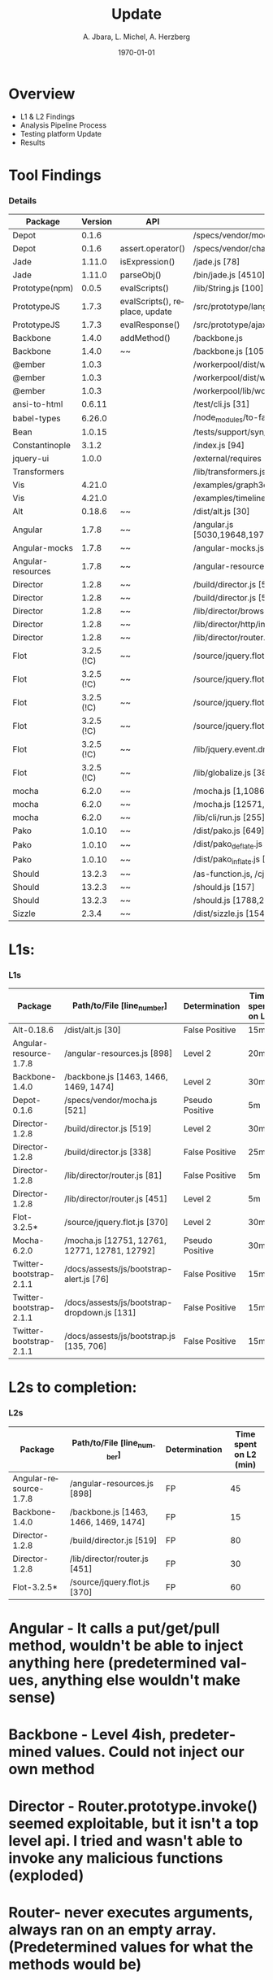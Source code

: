 #+TITLE:     Update
#+AUTHOR:    A. Jbara, L. Michel, A. Herzberg
#+EMAIL:     ldm@engr.uconn.edu
#+DATE: \today
#+DESCRIPTION:
#+KEYWORDS:
#+BEAMER_THEME: Berlin
#+BEAMER_COLOR_THEME: beaver
#+LANGUAGE:  en
#+OPTIONS:   H:3 num:t toc:t \n:nil @:t ::t |:t ^:t -:t f:t *:t <:t
#+OPTIONS:   TeX:t LaTeX:t skip:nil d:nil todo:t pri:nil tags:not-in-toc
#+INFOJS_OPT: view:nil toc:nil ltoc:t mouse:underline buttons:0 path:https://orgmode.org/org-info.js
#+EXPORT_SELECT_TAGS: export
#+EXPORT_EXCLUDE_TAGS: noexport
#+LINK_UP:
#+LINK_HOME:
#+LaTeX_HEADER: \usepackage{minted}
#+LaTeX_HEADER: \usemintedstyle{emacs}
#+LaTeX_HEADER: \newminted{common-lisp}{fontsize=\footnotesize}
#+BEAMER_HEADER: \logo{\includegraphics[height=.9cm]{comcast.png}}
#+LaTeX: \setbeamercolor{myblockcolor}{bg=magenta,fg=white}

#+name: setup-minted
#+begin_src emacs-lisp :exports none
 (setq org-latex-listings 'minted)
     (setq org-latex-custom-lang-environments
           '(
            (emacs-lisp "common-lispcode")
             ))
     (setq org-latex-minted-options
           '(("frame" "lines")
             ("fontsize" "\\scriptsize")
             ("linenos" "")))
     (setq org-latex-to-pdf-process
           '("pdflatex -shell-escape -interaction nonstopmode -output-directory %o %f"
             "pdflatex -shell-escape -interaction nonstopmode -output-directory %o %f"
             "pdflatex -shell-escape -interaction nonstopmode -output-directory %o %f"))
#+end_src

* Overview
- L1 & L2 Findings
- Analysis Pipeline Process
- Testing platform Update
- Results


* Tool Findings
*** Details
:PROPERTIES:
:BEAMER_opt: shrink=35
:END:
| Package           |    Version | API                            | file location                                                                                                   | Status  | C/S |
|-------------------+------------+--------------------------------+-----------------------------------------------------------------------------------------------------------------+---------+-----|
| Depot             |      0.1.6 |                                | /specs/vendor/mocha.js [521]                                                                                    | FP      |     |
| Depot             |      0.1.6 | assert.operator()              | /specs/vendor/chai.js [2333]                                                                                    | TP      | S   |
| Jade              |     1.11.0 | isExpression()                 | /jade.js [78]                                                                                                   | FP      | S   |
| Jade              |     1.11.0 | parseObj()                     | /bin/jade.js [4510]                                                                                             | TP      | S   |
| Prototype(npm)    |      0.0.5 | evalScripts()                  | /lib/String.js [100]                                                                                            | TP      | S   |
| PrototypeJS       |      1.7.3 | evalScripts(), replace, update | /src/prototype/lang/String.js                                                                                   | TP      | C   |
| PrototypeJS       |      1.7.3 | evalResponse()                 | /src/prototype/ajax/request.js [348]                                                                            | level 1 | C   |
| Backbone          |      1.4.0 | addMethod()                    | /backbone.js                                                                                                    | level 1 | C   |
| Backbone          |      1.4.0 | ~~                             | /backbone.js [1059,1999]                                                                                        | FP      |     |
| @ember            |      1.0.3 |                                | /workerpool/dist/worker.js [104]                                                                                | level 1 |     |
| @ember            |      1.0.3 |                                | /workerpool/dist/workerpool.js [1381]                                                                           | level 1 |     |
| @ember            |      1.0.3 |                                | /workerpool/lib/worker.js [58]                                                                                  | level 1 |     |
| ansi-to-html      |     0.6.11 |                                | /test/cli.js [31]                                                                                               | level 1 |     |
| babel-types       |     6.26.0 |                                | /node_modules/to-fast-properties/index.js [10]                                                                  | level 1 |     |
| Bean              |     1.0.15 |                                | /tests/support/syn/mouse.js [38,40]                                                                             | level 1 |     |
| Constantinople    |      3.1.2 |                                | /index.js [94]                                                                                                  | level 1 |     |
| jquery-ui         |      1.0.0 |                                | /external/requires [2071]                                                                                       | level 1 |     |
| Transformers      |            |                                | /lib/transformers.js                                                                                            | level 1 |     |
| Vis               |     4.21.0 |                                | /examples/graph3d/playground/playground.js [386]                                                                | level 1 |     |
| Vis               |     4.21.0 |                                | /examples/timeline/other/requirejs/scripts/require.js [35]                                                      | level 1 |     |
| Alt               |     0.18.6 | ~~                             | /dist/alt.js [30]                                                                                               | level 1 |     |
| Angular           |      1.7.8 | ~~                             | /angular.js [5030,19648,19720,6372,6376,6630,11382,13976,16930,16941,16964,17449,22787,30768,31072,34148,34365] | FP      |     |
| Angular-mocks     |      1.7.8 | ~~                             | /angular-mocks.js [1103,2126,2137]                                                                              | FP      |     |
| Angular-resources |      1.7.8 | ~~                             | /angular-resources.js [898]                                                                                     | level 1 |     |
| Director          |      1.2.8 | ~~                             | /build/director.js [519,338]                                                                                    | level 1 |     |
| Director          |      1.2.8 | ~~                             | /build/director.js [58]                                                                                         | FP      |     |
| Director          |      1.2.8 | ~~                             | /lib/director/browser.js [49]                                                                                   | FP      |     |
| Director          |      1.2.8 | ~~                             | /lib/director/http/index.js [144]                                                                               | FP      |     |
| Director          |      1.2.8 | ~~                             | /lib/director/router.js [451,81]                                                                                | level 1 |     |
| Flot              | 3.2.5 (!C) | ~~                             | /source/jquery.flot.js [370]                                                                                    | FP      |     |
| Flot              | 3.2.5 (!C) | ~~                             | /source/jquery.flot.hover.js [289]                                                                              | FP      |     |
| Flot              | 3.2.5 (!C) | ~~                             | /source/jquery.flot.time.js [174]                                                                               | FP      |     |
| Flot              | 3.2.5 (!C) | ~~                             | /source/jquery.flot.touch.js [62, 65, 71, 74]                                                                   | FP      |     |
| Flot              | 3.2.5 (!C) | ~~                             | /lib/jquery.event.drag.js [141]                                                                                 | FP      |     |
| Flot              | 3.2.5 (!C) | ~~                             | /lib/globalize.js [380]                                                                                         | FP      |     |
| mocha             |      6.2.0 | ~~                             | /mocha.js [1,10860,8405,15613]                                                                                  | FP      |     |
| mocha             |      6.2.0 | ~~                             | /mocha.js [12571,12761,12771,12781,12792,]                                                                      | FP      |     |
| mocha             |      6.2.0 | ~~                             | /lib/cli/run.js [255]                                                                                           | FP      |     |
| Pako              |     1.0.10 | ~~                             | /dist/pako.js [649]                                                                                             | FP      |     |
| Pako              |     1.0.10 | ~~                             | /dist/pako_deflate.js [649]                                                                                     | FP      |     |
| Pako              |     1.0.10 | ~~                             | /dist/pako_inflate.js [649]                                                                                     | FP      |     |
| Should            |     13.2.3 | ~~                             | /as-function.js, /cjs/should.js, /es6/should.js [387/387/383]                                                   | FP      |     |
| Should            |     13.2.3 | ~~                             | /should.js [157]                                                                                                | level 1 |     |
| Should            |     13.2.3 | ~~                             | /should.js [1788,2898]                                                                                          | FP      |     |
| Sizzle            |      2.3.4 | ~~                             | /dist/sizzle.js [1549,1682,1788,1989,2144]                                                                      | FP      |     |


* L1s:
*** L1s
:PROPERTIES:
:BEAMER_opt: shrink=35
:END:

|         Package         |          Path/to/File [line_number]           |  Determination  | Time spent on L1 |
|-------------------------+-----------------------------------------------+-----------------+------------------|
|       Alt-0.18.6        |               /dist/alt.js [30]               | False Positive  |       15m        |
| Angular-resource-1.7.8  |          /angular-resources.js [898]          |     Level 2     |       20m        |
|     Backbone-1.4.0      |     /backbone.js [1463, 1466, 1469, 1474]     |     Level 2     |       30m        |
|       Depot-0.1.6       |         /specs/vendor/mocha.js [521]          | Pseudo Positive |        5m        |
|     Director-1.2.8      |           /build/director.js [519]            |     Level 2     |       30m        |
|     Director-1.2.8      |           /build/director.js [338]            | False Positive  |       25m        |
|     Director-1.2.8      |         /lib/director/router.js [81]          | False Positive  |        5m        |
|     Director-1.2.8      |         /lib/director/router.js [451]         |     Level 2     |        5m        |
|       Flot-3.2.5*       |         /source/jquery.flot.js [370]          |     Level 2     |       30m        |
|       Mocha-6.2.0       | /mocha.js [12751, 12761, 12771, 12781, 12792] | Pseudo Positive |       30m        |
| Twitter-bootstrap-2.1.1 |   /docs/assests/js/bootstrap-alert.js [76]    | False Positive  |       15m        |
| Twitter-bootstrap-2.1.1 | /docs/assests/js/bootstrap-dropdown.js [131]  | False Positive  |       15m        |
| Twitter-bootstrap-2.1.1 |   /docs/assests/js/bootstrap.js [135, 706]    | False Positive  |       15m        |


* L2s to completion:
*** L2s
:PROPERTIES:
:BEAMER_opt: shrink=35
:END:

|        Package         |      Path/to/File [line_number]       | Determination | Time spent on L2 (min) |
|------------------------+---------------------------------------+---------------+------------------------|
| Angular-resource-1.7.8 |      /angular-resources.js [898]      |      FP       |           45           |
|     Backbone-1.4.0     | /backbone.js [1463, 1466, 1469, 1474] |      FP       |           15           |
|     Director-1.2.8     |       /build/director.js [519]        |      FP       |           80           |
|     Director-1.2.8     |     /lib/director/router.js [451]     |      FP       |           30           |
|      Flot-3.2.5*       |     /source/jquery.flot.js [370]      |      FP       |           60           |

* Angular - It calls a put/get/pull method, wouldn't be able to inject anything here (predetermined values, anything else wouldn't make sense)
*  Backbone - Level 4ish, predetermined values. Could not inject our own method
*  Director - Router.prototype.invoke() seemed exploitable, but it isn't a top level api. I tried and wasn't able to invoke any malicious functions (exploded)
*  Router- never executes arguments, always ran on an empty array. (Predetermined values for what the methods would be)
* Flot - Executehooks seemed exploitable, but the data being passed was always sanitized and/or predetermined (exploded)

* Analysis Pipeline Process(new)

*** Download and Extract CVE Sources(new)
- Working version completed
- Downloads & extracts relevant source releases per CVE
- Categorizes them by reported state (safe, vulnerable, etc.) and CWE

*** Run Finder on Sources(new)
- Working version completed
- Ongoing improvement as part of workflow
- Runs existing finder on downloaded sources

*** Analyze Finder Output(new)
- Still in development
- Take finder output and compare sink findings of CVE package across versions
- ie. Sink present at line X in last vulnerable version, same sink missing in first safe version...
- Point out to developer where sinks are being detected/'disappearing'
- Also create file diff between versions for easy analysis of these areas


*** Histogram of CVE obtained on Opensource DB
[[file: HistogramOverDB_v2.png]]

*** Histogram of CVE obtained on Opensource DB continued
- Red: CVEs that have been looked through
- Orange: CVEs that are suspected to be a generalization of multiple vulnerabilities
- Blue: Others

*** Recalling the Purpose of the Tool Extension
- Verify that the Sink Finder tool is reliable in finding other documented vulnerabilities.
- Make the manual testing process an automated one.
- Track the progression of sinks across repository versions.
- Higher volume of test cases.
- Facilitates easier tool modification.

* Tool Extension Improvement: obtaining data
	- Harvested information from multiple data sources(Circl, NIST, SourceClear)
  - Collected packages in their vulnerable and nonvulnerable builds


*** Process procedure: Data Gathering Platform
- Obtain package data by running our created scrubbers for different online DB.
- include various different builds and installatation information.


*** Process procedure: Testing Platform
- Reads data generated from the Data Gathering Platform
- Installs the Package
- Runs the Sink Finder
- Validates Sink Finder results & logs results into DB


*** Testing Platform Update (NEW)
- Developed a platform that downloads CVE from our internal Database.
- Automated the process for testing the sink finder on these CVE entries
- Assembled a platform that executes these two processes


*** Package Analysis
- Of the packages that were obtained, we would like to focus on
- Postgre
- pouchdb
- Syntax-error
- Shell-quote
- summit

*** Testing Platform Demo
- Showing Demo

*** Package: postgres
[[file:postgres.pdf]]

*** Package: pouchdb
[[file:pouchdb.pdf]]

*** Package: syntax-error
[[file:pouchdb.pdf]]

*** Package: shell-quote
[[file:shell-quote.pdf]]

*** Package: summit
[[file:summit.pdf]]

*** The Next Steps (NEW)
- Analyize the results of the testing Platform
- See diffs between versions in our CVE entries
- Make statistics of the tools performance
- Move forward with recognizing new patterns of vulnerable code constructions.


*** Questions?
